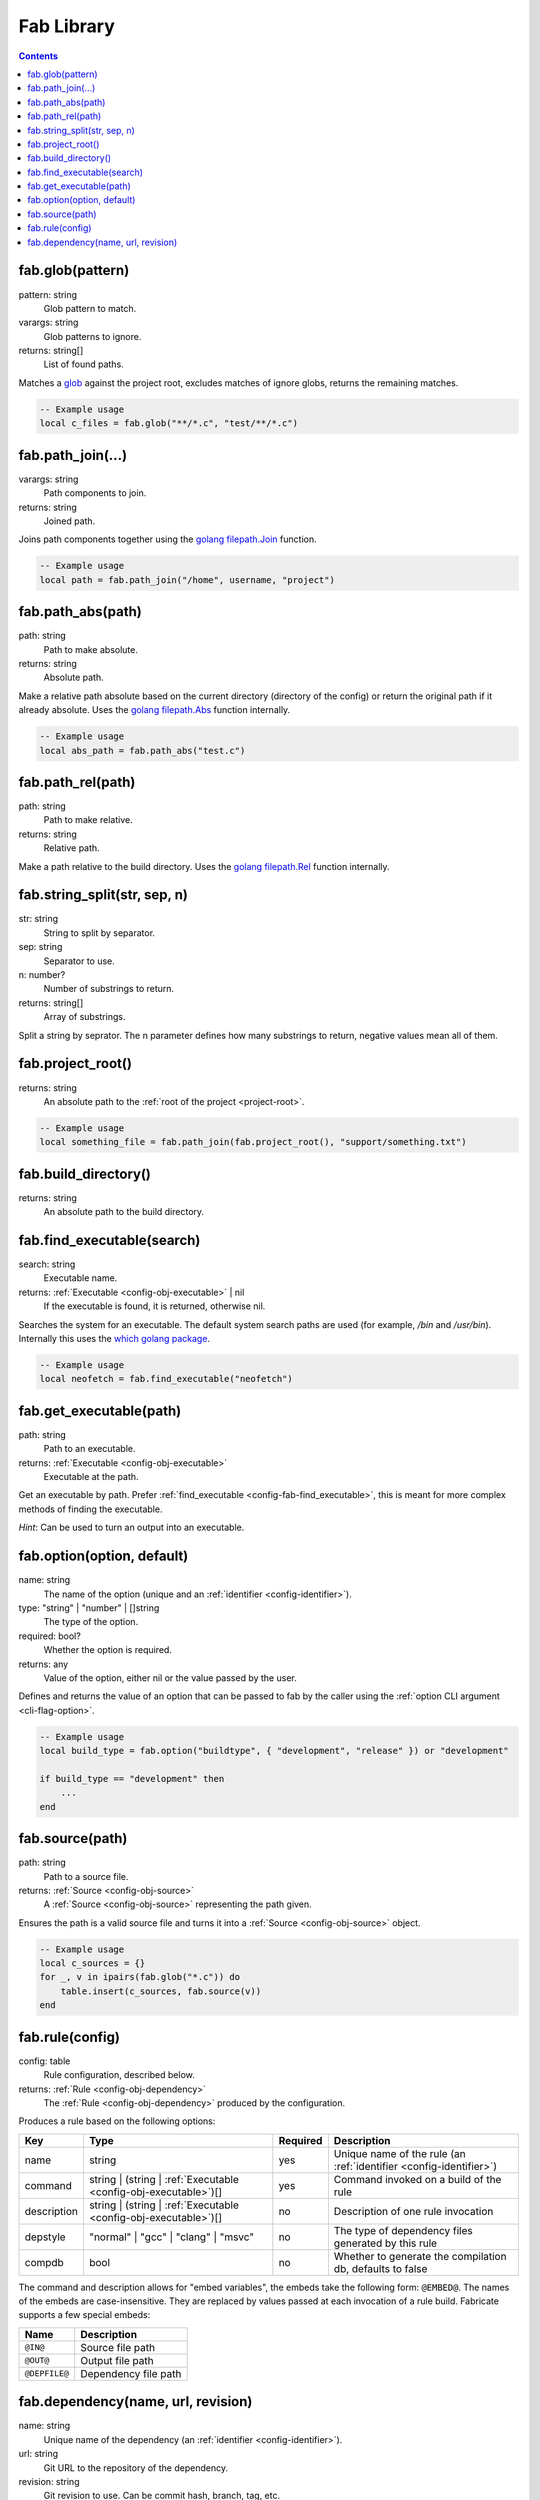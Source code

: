 .. _config-fab:

===========
Fab Library
===========
.. contents::

.. _config-fab-glob:

fab.glob(pattern)
=================
pattern: string
    Glob pattern to match.
varargs: string
    Glob patterns to ignore.
returns: string[]
    List of found paths.

Matches a `glob <https://pubs.opengroup.org/onlinepubs/9699919799/functions/glob.html>`_ against the project root, excludes matches of ignore globs, returns the remaining matches.

.. code:: lua

    -- Example usage
    local c_files = fab.glob("**/*.c", "test/**/*.c")

.. _config-fab-path_join:

fab.path_join(...)
==================
varargs: string
    Path components to join.
returns: string
    Joined path.

Joins path components together using the `golang <https://go.dev/>`_ `filepath.Join <https://pkg.go.dev/path/filepath#Join>`_ function.

.. code:: lua

    -- Example usage
    local path = fab.path_join("/home", username, "project")

.. _config-fab-path_abs:

fab.path_abs(path)
==================
path: string
    Path to make absolute.
returns: string
    Absolute path.

Make a relative path absolute based on the current directory (directory of the config) or return the original path if it already absolute.
Uses the `golang <https://go.dev/>`_ `filepath.Abs <https://pkg.go.dev/path/filepath#Abs>`_ function internally.

.. code:: lua

    -- Example usage
    local abs_path = fab.path_abs("test.c")

.. _config-fab-path_rel:

fab.path_rel(path)
==================
path: string
    Path to make relative.
returns: string
    Relative path.

Make a path relative to the build directory.
Uses the `golang <https://go.dev/>`_ `filepath.Rel <https://pkg.go.dev/path/filepath#Rel>`_ function internally.

.. _config-fab-string_split:

fab.string_split(str, sep, n)
=============================
str: string
    String to split by separator.
sep: string
    Separator to use.
n: number?
    Number of substrings to return.
returns: string[]
    Array of substrings.

Split a string by seprator. The n parameter defines how many substrings to return, negative values mean all of them.

.. _config-fab-project_root:

fab.project_root()
==================
returns: string
    An absolute path to the :ref:`root of the project <project-root>`.

.. code:: lua

    -- Example usage
    local something_file = fab.path_join(fab.project_root(), "support/something.txt")

.. _config-fab-build_directory:

fab.build_directory()
==================
returns: string
    An absolute path to the build directory.

.. _config-fab-find_executable:

fab.find_executable(search)
===========================
search: string
    Executable name.
returns: :ref:`Executable <config-obj-executable>` | nil
    If the executable is found, it is returned, otherwise nil.

Searches the system for an executable.
The default system search paths are used (for example, `/bin` and `/usr/bin`).
Internally this uses the `which golang package <github.com/hairyhenderson/go-which>`_.

.. code:: lua

    -- Example usage
    local neofetch = fab.find_executable("neofetch")

.. _config-fab-get_executable:

fab.get_executable(path)
========================
path: string
    Path to an executable.
returns: :ref:`Executable <config-obj-executable>`
    Executable at the path.

Get an executable by path. Prefer :ref:`find_executable <config-fab-find_executable>`, this is meant for more complex methods of finding the executable.

*Hint*: Can be used to turn an output into an executable.

.. _config-fab-option:

fab.option(option, default)
===========================
name: string
    The name of the option (unique and an :ref:`identifier <config-identifier>`).
type: "string" | "number" | []string
    The type of the option.
required: bool?
    Whether the option is required.
returns: any
    Value of the option, either nil or the value passed by the user.

Defines and returns the value of an option that can be passed to fab by the caller using the :ref:`option CLI argument <cli-flag-option>`.

.. code:: lua

    -- Example usage
    local build_type = fab.option("buildtype", { "development", "release" }) or "development"

    if build_type == "development" then
        ...
    end

.. _config-fab-source:

fab.source(path)
================
path: string
    Path to a source file.
returns: :ref:`Source <config-obj-source>`
    A :ref:`Source <config-obj-source>` representing the path given.

Ensures the path is a valid source file and turns it into a :ref:`Source <config-obj-source>` object.

.. code:: lua

    -- Example usage
    local c_sources = {}
    for _, v in ipairs(fab.glob("*.c")) do
        table.insert(c_sources, fab.source(v))
    end

.. _config-fab-rule:

fab.rule(config)
================
config: table
    Rule configuration, described below.
returns: :ref:`Rule <config-obj-dependency>`
    The :ref:`Rule <config-obj-dependency>` produced by the configuration.

Produces a rule based on the following options:

.. _config-fab-rule-table:

====================== =============================================================== ======== ==================================================================
Key                    Type                                                            Required Description
====================== =============================================================== ======== ==================================================================
name                   string                                                          yes      Unique name of the rule (an :ref:`identifier <config-identifier>`)
command                string | (string | :ref:`Executable <config-obj-executable>`)[] yes      Command invoked on a build of the rule
description            string | (string | :ref:`Executable <config-obj-executable>`)[] no       Description of one rule invocation
depstyle               "normal" | "gcc" | "clang" | "msvc"                             no       The type of dependency files generated by this rule
compdb                 bool                                                            no       Whether to generate the compilation db, defaults to false
====================== =============================================================== ======== ==================================================================

.. _config-fab-rule-embeds:

The command and description allows for "embed variables", the embeds take the following form: ``@EMBED@``.
The names of the embeds are case-insensitive. They are replaced by values passed at each invocation of a rule build.
Fabricate supports a few special embeds:

============= ===========================
Name          Description
============= ===========================
``@IN@``      Source file path
``@OUT@``     Output file path
``@DEPFILE@`` Dependency file path
============= ===========================

.. _config-fab-dependency:

fab.dependency(name, url, revision)
===================================
name: string
    Unique name of the dependency (an :ref:`identifier <config-identifier>`).
url: string
    Git URL to the repository of the dependency.
revision: string
    Git revision to use. Can be commit hash, branch, tag, etc.
returns: :ref:`Dependency <config-obj-dependency>`
    A :ref:`Dependency <config-obj-dependency>` representing the input parameters.

Defines a project dependency, in short these are just git repos that Fabricate handles.
For more information check out the :ref:`dependencies <dependencies>` section.

.. code:: lua

    -- Example usage
    local stb = fab.dependency("stb", "https://github.com/nothings/stb.git", "master")
